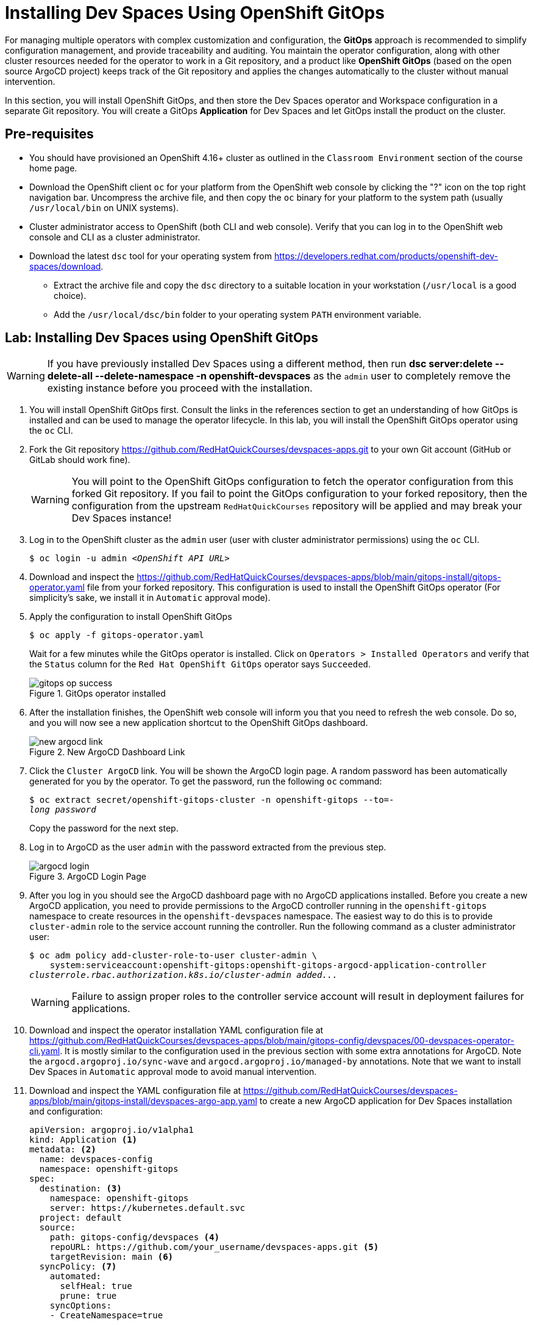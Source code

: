 = Installing Dev Spaces Using OpenShift GitOps
:navtitle: GitOps

For managing multiple operators with complex customization and configuration, the *GitOps* approach is recommended to simplify configuration management, and provide traceability and auditing. You maintain the operator configuration, along with other cluster resources needed for the operator to work in a Git repository, and a product like *OpenShift GitOps* (based on the open source ArgoCD project) keeps track of the Git repository and applies the changes automatically to the cluster without manual intervention.

In this section, you will install OpenShift GitOps, and then store the Dev Spaces operator and Workspace configuration in a separate Git repository. You will create a GitOps *Application* for Dev Spaces and let GitOps install the product on the cluster.

== Pre-requisites

* You should have provisioned an OpenShift 4.16+ cluster as outlined in the `Classroom Environment` section of the course home page. 
* Download the OpenShift client `oc` for your platform from the OpenShift web console by clicking the "?" icon on the top right navigation bar. Uncompress the archive file, and then copy the `oc` binary for your platform to the system path (usually `/usr/local/bin` on UNIX systems).
* Cluster administrator access to OpenShift (both CLI and web console). Verify that you can log in to the OpenShift web console and CLI as a cluster administrator.
* Download the latest `dsc` tool for your operating system from https://developers.redhat.com/products/openshift-dev-spaces/download. 
** Extract the archive file and copy the `dsc` directory to a suitable location in your workstation (`/usr/local` is a good choice). 
** Add the `/usr/local/dsc/bin` folder to your operating system `PATH` environment variable.

== Lab: Installing Dev Spaces using OpenShift GitOps

WARNING: If you have previously installed Dev Spaces using a different method, then run *dsc server:delete --delete-all --delete-namespace -n openshift-devspaces* as the `admin` user to completely remove the existing instance before you proceed with the installation. 

. You will install OpenShift GitOps first. Consult the links in the references section to get an understanding of how GitOps is installed and can be used to manage the operator lifecycle. In this lab, you will install the OpenShift GitOps operator using the `oc` CLI.

. Fork the Git repository https://github.com/RedHatQuickCourses/devspaces-apps.git to your own Git account (GitHub or GitLab should work fine).
+
WARNING: You will point to the OpenShift GitOps configuration to fetch the operator configuration from this forked Git repository. If you fail to point the GitOps configuration to your forked repository, then the configuration from the upstream `RedHatQuickCourses` repository will be applied and may break your Dev Spaces instance!

. Log in to the OpenShift cluster as the `admin` user (user with cluster administrator permissions) using the `oc` CLI.
+
[subs=+quotes]
----
$ oc login -u admin _<OpenShift API URL>_
----

. Download and inspect the https://github.com/RedHatQuickCourses/devspaces-apps/blob/main/gitops-install/gitops-operator.yaml file from your forked repository. This configuration is used to install the OpenShift GitOps operator (For simplicity's sake, we install it in `Automatic` approval mode).

. Apply the configuration to install OpenShift GitOps
+
[subs=+quotes]
----
$ oc apply -f gitops-operator.yaml
----
+
Wait for a few minutes while the GitOps operator is installed. Click on `Operators > Installed Operators` and verify that the `Status` column for the `Red Hat OpenShift GitOps` operator says `Succeeded`.
+
image::gitops-op-success.png[title=GitOps operator installed]

. After the installation finishes, the OpenShift web console will inform you that you need to refresh the web console. Do so, and you will now see a new application shortcut to the OpenShift GitOps dashboard.
+
image::new-argocd-link.png[title=New ArgoCD Dashboard Link]

. Click the `Cluster ArgoCD` link. You will be shown the ArgoCD login page. A random password has been automatically generated for you by the operator. To get the password, run the following `oc` command:
+
[subs=+quotes]
----
$ oc extract secret/openshift-gitops-cluster -n openshift-gitops --to=-
__long password__
----
+
Copy the password for the next step.

. Log in to ArgoCD as the user `admin` with the password extracted from the previous step.
+
image::argocd-login.png[title=ArgoCD Login Page]

. After you log in you should see the ArgoCD dashboard page with no ArgoCD applications installed. Before you create a new ArgoCD application, you need to provide permissions to the ArgoCD controller running in the `openshift-gitops` namespace to create resources in the `openshift-devspaces` namespace. The easiest way to do this is to provide `cluster-admin` role to the service account running the controller. Run the following command as a cluster administrator user:
+
[subs=+quotes]
----
$ oc adm policy add-cluster-role-to-user cluster-admin \
    system:serviceaccount:openshift-gitops:openshift-gitops-argocd-application-controller
__clusterrole.rbac.authorization.k8s.io/cluster-admin added...__
----
+
WARNING: Failure to assign proper roles to the controller service account will result in deployment failures for applications.

. Download and inspect the operator installation YAML configuration file at https://github.com/RedHatQuickCourses/devspaces-apps/blob/main/gitops-config/devspaces/00-devspaces-operator-cli.yaml. It is mostly similar to the configuration used in the previous section with some extra annotations for ArgoCD. Note the `argocd.argoproj.io/sync-wave` and `argocd.argoproj.io/managed-by` annotations. Note that we want to install Dev Spaces in `Automatic` approval mode to avoid manual intervention.

. Download and inspect the YAML configuration file at https://github.com/RedHatQuickCourses/devspaces-apps/blob/main/gitops-install/devspaces-argo-app.yaml to create a new ArgoCD application for Dev Spaces installation and configuration:
+
[subs=+quotes]
----
apiVersion: argoproj.io/v1alpha1
kind: Application <1>
metadata: <2>
  name: devspaces-config
  namespace: openshift-gitops 
spec:
  destination: <3>
    namespace: openshift-gitops 
    server: https://kubernetes.default.svc
  project: default
  source:
    path: gitops-config/devspaces <4>
    repoURL: https://github.com/your_username/devspaces-apps.git <5>
    targetRevision: main <6>
  syncPolicy: <7>
    automated:
      selfHeal: true
      prune: true
    syncOptions:
    - CreateNamespace=true
----
+
<1> Define a new ArgoCD Application
<2> Metadata for Application - name (for display in ArgoCD dashboard) and namespace where Application resource will be created
<3> Details of destination cluster
<4> Path relative to root of Git repo. ArgoCD will only scan this path for changes and not the entire Git repository
<5> Git repository URL
<6> Indicates branch name in Git repository
<7> Synchronization policy for ArgoCD. Here we ask ArgoCD to automatically track changes on the OpenShift cluster side and keep the configuration in sync with definition in Git repository. We also indicate that ArgoCD should prune (remove) resources that are no longer referenced in the Git repository

. Apply the configuration to create a new ArgoCD application:
+
[subs=+quotes]
----
$ oc apply -f devspaces-argo-app.yaml
__application.argoproj.io/devspaces-config created__
----

. Observe the ArgoCD dashboard. You will initially see the status as `OutOfSync` while ArgoCD downloads and applies the configuration stored in the Git repository. Once all the declared resources are created, you should see the status as `Healthy` and `Synced`.
+
image::argo-sync-healthy.png[title=ArgoCD Healthy/Synced status]

. Click on the `devspaces-config` card to view the details of the resources created by ArgoCD. You can get a high-level overview of the different operators and resources that were created and explore errors (if any).

. Log in to the OpenShift web console as the `admin` user and navigate to `Operators > Installed Operators` page. Note that the Dev Spaces operator `Status` field is marked as `Succeeded`. 
+
image::argo-ds-op-success.png[Successful install of Dev Spaces using GitOps]

. Click on `Red Hat OpenShift Dev Spaces instance Specification` and notice that a new `CheCluster` instance called `devspaces` is created exactly as defined in your Git repository.
+
image::checluster-yaml.png[CheCluster YAML Configuration]

. Verify that the `Red Hat OpenShift Dev Spaces URL` field is populated and shows a valid URL. Click on the URL to open the Dev Spaces dashboard. You can also verify that the installation was successful by using the `dsc` CLI:
+
[subs=+quotes]
----
$ dsc server:status
__Red Hat OpenShift Dev Spaces Version: 3.15.0
Red Hat OpenShift Dev Spaces Url : https://devspaces.apps.cluster...__
----


== References

* https://docs.redhat.com/en/documentation/red_hat_openshift_gitops/1.13/html-single/installing_gitops/index#installing-openshift-gitops[Install OpenShift GitOps^]
* https://blog.stderr.at/openshift/2023/03/operator-installation-with-argo-cd[Operator installation with ArgoCD^]
* https://www.stakater.com/post/managing-openshift-operators-lifecycle-with-argo-cd[Managing OpenShift Operators Lifecycle with Argo CD^]